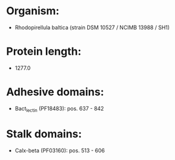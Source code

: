 * Organism:
- Rhodopirellula baltica (strain DSM 10527 / NCIMB 13988 / SH1)
* Protein length:
- 1277.0
* Adhesive domains:
- Bact_lectin (PF18483): pos. 637 - 842
* Stalk domains:
- Calx-beta (PF03160): pos. 513 - 606


